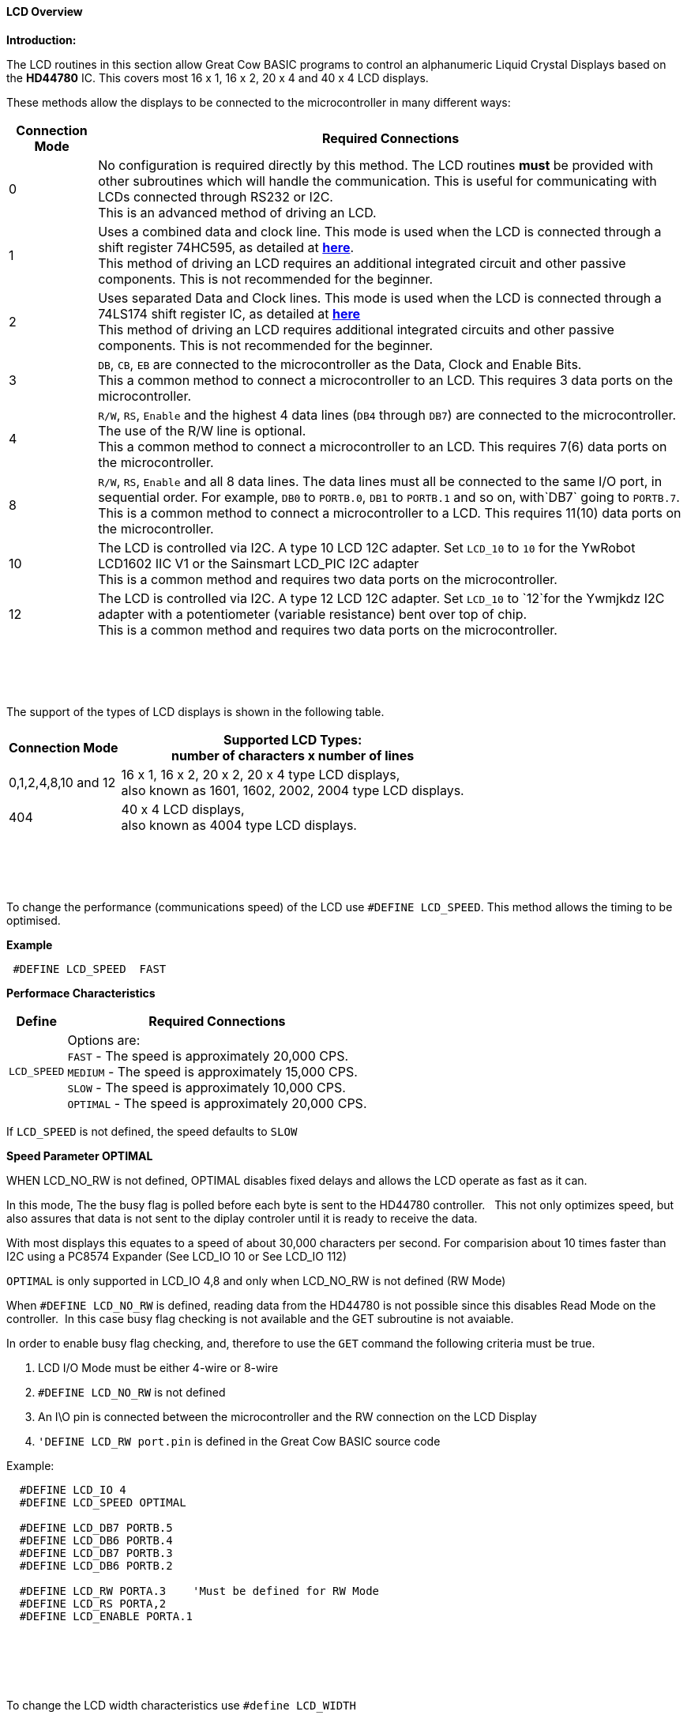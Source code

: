 ==== LCD Overview

*Introduction:*

The LCD routines in this section allow Great Cow BASIC programs to control an
alphanumeric Liquid Crystal Displays based on the *HD44780* IC. This
covers most 16 x 1, 16 x 2, 20 x 4 and 40 x 4 LCD displays.

These methods allow the displays to be connected to the microcontroller
in many different ways:
[cols="^1,1", options="header,autowidth"]
|===
|*Connection Mode*
|*Required Connections*
|0
|No configuration is required directly by this method. The LCD routines
*must* be provided with other subroutines which will handle the
communication. This is useful for communicating with LCDs connected
through RS232 or I2C.
 +
This is an advanced method of driving an LCD.
|1
|Uses a combined data and clock line. This mode is used when the LCD is connected through a
shift register 74HC595, as detailed at http://gcbasic.sourceforge.net/library/DIAGRAMS/1-Wire%20LCD/[*here*].
 +
This method of driving an LCD requires an additional integrated circuit and other passive components.
This is not recommended for the beginner.
|2
|Uses separated Data and Clock lines. This mode is used when the LCD is connected
through a 74LS174 shift register IC, as detailed at
http://gcbasic.sourceforge.net/library/DIAGRAMS/2-Wire%20LCD/[*here*]
 +
This method of driving an LCD requires additional integrated circuits
and other passive components. This is not recommended for the beginner.
|3
|`DB`, `CB`, `EB` are connected to the microcontroller as the Data, Clock and Enable Bits.
 +
This a common method to connect a microcontroller to an LCD. This
requires 3 data ports on the microcontroller.
|4
|`R/W`, `RS`, `Enable` and the highest 4 data lines (`DB4` through `DB7`) are
connected to the microcontroller. The use of the R/W line is optional.
 +
This a common method to connect a microcontroller to an LCD. This
requires 7(6) data ports on the microcontroller.
|8
|`R/W`, `RS`, `Enable` and all 8 data lines. The data lines must all be
connected to the same I/O port, in sequential order. For example, `DB0` to
`PORTB.0`, `DB1` to `PORTB.1` and so on, with`DB7` going to `PORTB.7`.
 +
This is a common method to connect a microcontroller to a LCD. This
requires 11(10) data ports on the microcontroller.
|10
|The LCD is controlled via I2C. A type 10 LCD 12C adapter. Set `LCD_10` to
`10` for the YwRobot LCD1602 IIC V1 or the Sainsmart LCD_PIC I2C adapter
 +
This is a common method and requires two data ports on the microcontroller.
|12
|The LCD is controlled via I2C. A type 12 LCD 12C adapter. Set `LCD_10` to
`12`for the Ywmjkdz I2C adapter with a potentiometer (variable resistance) bent over top of chip.
 +
This is a common method and requires two data ports on the microcontroller.
|===

{empty} +
{empty} +
{empty} +
{empty} +
The support of the types of LCD displays is shown in the following table.

[cols="^1,1", options="header,autowidth"]
|===

|*Connection Mode*
|*Supported LCD Types:* +
number of characters x number of lines
|0,1,2,4,8,10 and 12
|16 x 1, 16 x 2, 20 x 2, 20 x 4 type LCD displays, +
also known as 1601, 1602, 2002, 2004 type LCD displays.

|404
|40 x 4 LCD displays, +
also known as 4004 type LCD displays.

|===
{empty} +
{empty} +
{empty} +
{empty} +
To change the performance (communications speed) of the LCD use `#DEFINE LCD_SPEED`.  This method allows the timing to be optimised.

*Example*
----
 #DEFINE LCD_SPEED  FAST
----

**Performace Characteristics**

[cols=2, options="header,autowidth"]
|===
|Define
|Required Connections

|`LCD_SPEED`
|Options are: +
`FAST`     - The speed is approximately 20,000 CPS. +
`MEDIUM`   - The speed is approximately 15,000 CPS. +
`SLOW`     - The speed is approximately 10,000 CPS. +
`OPTIMAL`  - The speed is approximately 20,000 CPS. +
|===

If `LCD_SPEED` is not defined, the speed defaults to `SLOW`



**Speed Parameter  OPTIMAL**

WHEN LCD_NO_RW is not defined,  OPTIMAL disables fixed delays and allows the LCD operate as fast as it can.

In this mode, The the busy flag is polled before each byte is sent to the HD44780 controller. &#160;&#160;This not only optimizes speed, but also assures that data is not sent to the diplay controler until it is ready to receive the data.

With most displays this equates to a speed of about 30,000 characters per second.  For comparision about 10 times faster than I2C using a PC8574 Expander (See LCD_IO 10 or  See LCD_IO 112)

`OPTIMAL` is only supported in LCD_IO 4,8 and only when LCD_NO_RW is not defined  (RW Mode) 

When `#DEFINE LCD_NO_RW` is defined, reading data from the HD44780 is not possible since this disables Read Mode on the controller.&#160;&#160;In this case busy flag checking is not available and the GET subroutine is not avaiable. 

In order to enable busy flag checking, and, therefore to use the `GET` command the following criteria must be true.

1. LCD I/O Mode must be either 4-wire or 8-wire 
2. `#DEFINE LCD_NO_RW` is not defined
3. An I\O pin is connected between the microcontroller and the RW connection on the LCD Display
4. `'DEFINE LCD_RW  port.pin` is defined in the Great Cow BASIC source code  


Example:
----
  #DEFINE LCD_IO 4
  #DEFINE LCD_SPEED OPTIMAL

  #DEFINE LCD_DB7 PORTB.5
  #DEFINE LCD_DB6 PORTB.4
  #DEFINE LCD_DB7 PORTB.3
  #DEFINE LCD_DB6 PORTB.2  

  #DEFINE LCD_RW PORTA.3    'Must be defined for RW Mode
  #DEFINE LCD_RS PORTA,2
  #DEFINE LCD_ENABLE PORTA.1
----


 
{empty} +
{empty} +
{empty} +
{empty} +

To change the LCD width characteristics use `#define LCD_WIDTH`

See the separate sections of the Help file for the specifics of each Connection Mode.

*For more help, see*
<<_lcd_io_0,LCD_IO 0>>, <<_lcd_io_1,LCD_IO 1>>, <<_lcd_io_2,LCD_IO 2>>, <<_lcd_io_3,LCD_IO 3>>,
<<_lcd_io_2_74xx164,LCD_IO_2 74xx164>>, <<_lcd_io_2_74xx174,LCD_IO_2 74xx174>>,
<<_lcd_io_4,LCD_IO 4>>, <<_lcd_io_8,LCD_IO 8>>,
<<_lcd_io_10,LCD_IO 10>> or <<_lcd_io_12,LCD_IO 12>>

*and,*

<<_lcd_width,LCD_Width>>, <<_lcd_speed,lcd_speed>>
